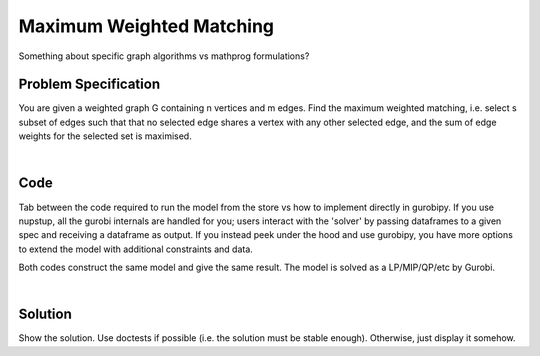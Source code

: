 Maximum Weighted Matching
=========================

Something about specific graph algorithms vs mathprog formulations?

Problem Specification
---------------------

You are given a weighted graph G containing n vertices and m edges. Find the maximum weighted matching, i.e. select s subset of edges such that that no selected edge shares a vertex with any other selected edge, and the sum of edge weights for the selected set is maximised.

.. tabs::

    .. tab:: Domain-Specific Description

        A matching is a set of pairwise non-adjacent edges ...

    .. tab:: Mathematical Model

        For each edge :math:`(i,j)` in graph :math:`G = (V, E)`, we should select a subset. So define variables as follows

        .. math::

            x_{ij} = \begin{cases}
                1 & \text{if edge}\,(i,j)\,\text{is selected in the matching} \\
                0 & \text{otherwise.} \\
            \end{cases}

        and the mathematical model as (check undirected terminology/notation here)

        .. math::

            \begin{alignat}{2}
            \max \quad        & \sum_{(i, j) \in E} w_{ij} x_{ij} \\
            \mbox{s.t.} \quad & \sum_{j \in N(i)} x_{ij} \le 1 & \forall i \in V \\
                              & x_{ij} \in \lbrace 0, 1 \rbrace & \forall (i, j) \in E. \\
            \end{alignat}

        Note that for the general (non-bipartite) case, this model must be formulated and solved as a MIP, as there is no guarantee that simplex will return an integer solution for the relaxation.

|

Code
----

Tab between the code required to run the model from the store vs how to implement directly in gurobipy. If you use nupstup, all the gurobi internals are handled for you; users interact with the 'solver' by passing dataframes to a given spec and receiving a dataframe as output. If you instead peek under the hood and use gurobipy, you have more options to extend the model with additional constraints and data.

.. tabs::
    .. tab:: nupstup function

        .. literalinclude:: ../../../examples/weighted_matching/nupstup.py

    .. tab:: gurobipy model

        .. literalinclude:: ../../../examples/weighted_matching/gurobipy.py


Both codes construct the same model and give the same result. The model is solved as a LP/MIP/QP/etc by Gurobi.

.. collapse:: View Gurobi logs

    .. code-block:: text

        Gurobi Optimizer version 9.5.2 build v9.5.2rc0 (mac64[x86])
        Thread count: 4 physical cores, 8 logical processors, using up to 8 threads
        Optimize a model with 6 rows, 6 columns and 12 nonzeros
        Model fingerprint: 0xe6a49925
        Variable types: 0 continuous, 6 integer (6 binary)
        Coefficient statistics:
        Matrix range     [1e+00, 1e+00]
        Objective range  [1e+00, 1e+00]
        Bounds range     [1e+00, 1e+00]
        RHS range        [1e+00, 1e+00]
        Found heuristic solution: objective 2.2000000
        Presolve removed 6 rows and 6 columns
        Presolve time: 0.01s
        Presolve: All rows and columns removed

        Explored 0 nodes (0 simplex iterations) in 0.01 seconds (0.00 work units)
        Thread count was 1 (of 8 available processors)

        Solution count 2: 2.4 2.2 

        Optimal solution found (tolerance 1.00e-04)
        Best objective 2.400000000000e+00, best bound 2.400000000000e+00, gap 0.0000%

|

Solution
--------

Show the solution. Use doctests if possible (i.e. the solution must be stable enough). Otherwise, just display it somehow.

.. testcode:: nup
    :hide:

    from examples.weighted_matching.nupstup import matching, G

.. testoutput:: nup
    :hide:

    Gurobi Optimizer version ...
    ...

.. doctest:: nup
    :options: +NORMALIZE_WHITESPACE

    >>> matching
    <6x6 sparse matrix of type '<class 'numpy.float64'>'
        with 2 stored elements in COOrdinate format>

.. doctest:: nup
    :options: +NORMALIZE_WHITESPACE

    >>> import networkx as nx
    >>> import matplotlib.pyplot as plt
    >>> g = nx.from_scipy_sparse_array(G)
    >>> layout = nx.random_layout(g, seed=0)
    >>> fig, (ax1, ax2) = plt.subplots(1, 2)
    >>> nx.draw(g, layout, ax=ax1)
    >>> g = nx.from_scipy_sparse_array(matching)
    >>> nx.draw(g, layout, ax=ax2)
